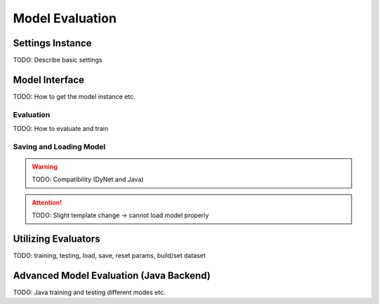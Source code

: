 Model Evaluation
================

Settings Instance
#################

TODO: Describe basic settings


Model Interface
###############

TODO: How to get the model instance etc.


Evaluation
**********

TODO: How to evaluate and train


Saving and Loading Model
************************

.. Warning::

    TODO: Compatibility (DyNet and Java)

.. Attention::

    TODO: Slight template change -> cannot load model properly


Utilizing Evaluators
####################

TODO: training, testing, load, save, reset params, build/set dataset


Advanced Model Evaluation (Java Backend)
########################################

TODO: Java training and testing different modes etc.